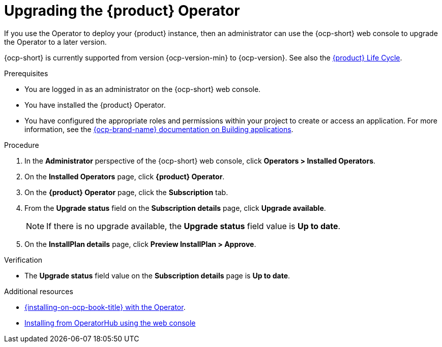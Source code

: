 // Module included in the following assemblies
//

:_mod-docs-content-type: PROCEDURE
[id="proc-upgrade-rhdh-operator_{context}"]

= Upgrading the {product} Operator

If you use the Operator to deploy your {product} instance, then an administrator can use the {ocp-short} web console to upgrade the Operator to a later version.

{ocp-short} is currently supported from version {ocp-version-min} to {ocp-version}. See also the link:https://access.redhat.com/support/policy/updates/developerhub[{product} Life Cycle].

.Prerequisites

* You are logged in as an administrator on the {ocp-short} web console.
* You have installed the {product} Operator.
* You have configured the appropriate roles and permissions within your project to create or access an application. For more information, see the link:https://docs.openshift.com/container-platform/{ocp-version}/applications/index.html[{ocp-brand-name} documentation on Building applications].

.Procedure

. In the *Administrator* perspective of the {ocp-short} web console, click *Operators > Installed Operators*.
. On the *Installed Operators* page, click *{product} Operator*.
. On the *{product} Operator* page, click the *Subscription* tab.
. From the *Upgrade status* field on the *Subscription details* page, click *Upgrade available*.
+
[NOTE]
====
If there is no upgrade available, the *Upgrade status* field value is *Up to date*.
====
+
. On the *InstallPlan details* page, click *Preview InstallPlan > Approve*.

.Verification

* The *Upgrade status* field value on the *Subscription details* page is *Up to date*.

[role="_additional-resources"]
.Additional resources

* link:{installing-on-ocp-book-url}#proc-install-operator_assembly-install-rhdh-ocp-operator[{installing-on-ocp-book-title} with the Operator].
* link:https://docs.openshift.com/container-platform/{ocp-version}/operators/admin/olm-adding-operators-to-cluster.html#olm-installing-from-operatorhub-using-web-console_olm-adding-operators-to-a-cluster[Installing from OperatorHub using the web console]
